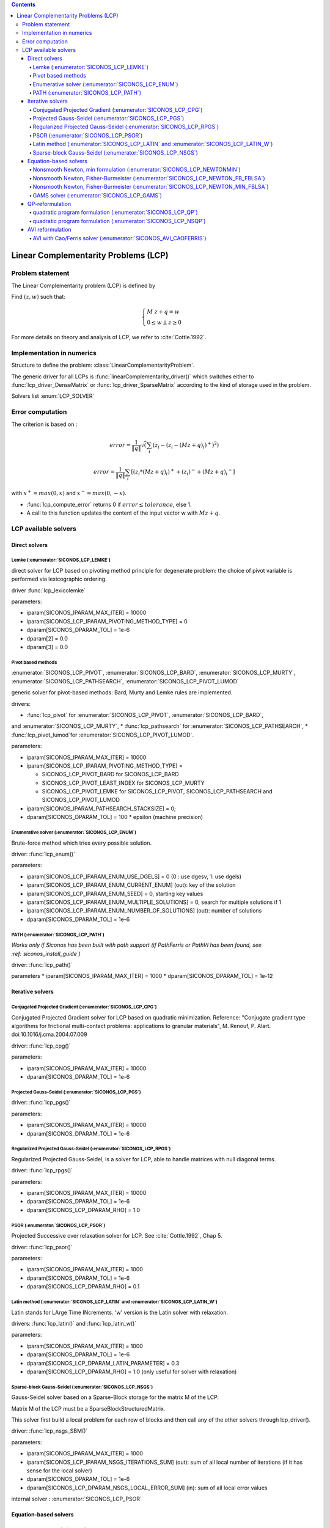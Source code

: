 .. index::
   single: Linear Complementarity Problem (LCP)
   
.. contents::

.. _lcp_problem:

Linear Complementarity Problems (LCP)
*************************************

Problem statement
=================

The Linear Complementarity problem (LCP) is defined by

Find :math:`(z,w)` such that:

.. math::

    \begin{equation*} \begin{cases}
    M \ z + q = w \\
    0 \le w \perp z \ge 0
    \end{cases} \end{equation*}


For more details on theory and analysis of LCP, we refer to :cite:`Cottle.1992`.

Implementation in numerics
==========================

Structure to define the problem: :class:`LinearComplementarityProblem`.

The generic driver for all LCPs is :func:`linearComplementarity_driver()`
which switches either to :func:`lcp_driver_DenseMatrix` or :func:`lcp_driver_SparseMatrix` according
to the kind of storage used in the problem.

Solvers list  :enum:`LCP_SOLVER`

.. _lcp_error:

Error computation
=================

The criterion is based on :

.. math::

   error = \frac{1}{\|q\| }\sqrt(\sum_{i} (z_i - (z_i - (Mz+q)_i)^{+})^2)

   error = \frac{1}{\|q\| }\sum_{i} [ (z_i*(Mz+q)_i)^{+} + (z_i)^{-} + {(Mz+q)_i}^{-} ]
   
with :math:`x^{+} = max(0,x)` and :math:`x^{-} = max(0,-x)`.



* :func:`lcp_compute_error` returns 0  if  :math:`error \leq tolerance`, else 1.
* A call to this function updates the content of the input vector w with :math:`Mz + q`.

  
.. _lcp_solvers:

LCP available solvers
=====================

Direct solvers
--------------

Lemke (:enumerator:`SICONOS_LCP_LEMKE`)
"""""""""""""""""""""""""""""""""""""""

direct solver for LCP based on pivoting method principle for degenerate problem: the choice of pivot variable is performed via lexicographic ordering.

driver :func:`lcp_lexicolemke`

parameters:

* iparam[SICONOS_IPARAM_MAX_ITER] = 10000
* iparam[SICONOS_LCP_IPARAM_PIVOTING_METHOD_TYPE] = 0
* dparam[SICONOS_DPARAM_TOL] = 1e-6
* dparam[2] = 0.0 
* dparam[3] = 0.0

Pivot based methods
"""""""""""""""""""

:enumerator:`SICONOS_LCP_PIVOT`, :enumerator:`SICONOS_LCP_BARD`,
:enumerator:`SICONOS_LCP_MURTY`, :enumerator:`SICONOS_LCP_PATHSEARCH`,
:enumerator:`SICONOS_LCP_PIVOT_LUMOD`
            
generic solver for pivot-based methods: Bard, Murty and Lemke rules are implemented.

drivers:

* :func:`lcp_pivot` for :enumerator:`SICONOS_LCP_PIVOT`, :enumerator:`SICONOS_LCP_BARD`,
and :enumerator:`SICONOS_LCP_MURTY`,
* :func:`lcp_pathsearch` for :enumerator:`SICONOS_LCP_PATHSEARCH`,
* :func:`lcp_pivot_lumod`for :enumerator:`SICONOS_LCP_PIVOT_LUMOD`.


parameters:

* iparam[SICONOS_IPARAM_MAX_ITER] = 10000
* iparam[SICONOS_LCP_IPARAM_PIVOTING_METHOD_TYPE] =

  * SICONOS_LCP_PIVOT_BARD for SICONOS_LCP_BARD
  * SICONOS_LCP_PIVOT_LEAST_INDEX for SICONOS_LCP_MURTY
  * SICONOS_LCP_PIVOT_LEMKE for SICONOS_LCP_PIVOT, SICONOS_LCP_PATHSEARCH and SICONOS_LCP_PIVOT_LUMOD

* iparam[SICONOS_IPARAM_PATHSEARCH_STACKSIZE] = 0;
* dparam[SICONOS_DPARAM_TOL] = 100 * epsilon (machine precision)



Enumerative solver (:enumerator:`SICONOS_LCP_ENUM`)
"""""""""""""""""""""""""""""""""""""""""""""""""""

Brute-force method which tries every possible solution.

driver: :func:`lcp_enum()`

parameters:

* iparam[SICONOS_LCP_IPARAM_ENUM_USE_DGELS] = 0 (0 : use dgesv, 1: use dgels)
* iparam[SICONOS_LCP_IPARAM_ENUM_CURRENT_ENUM] (out): key of the solution
* iparam[SICONOS_LCP_IPARAM_ENUM_SEED] = 0, starting key values
* iparam[SICONOS_LCP_IPARAM_ENUM_MULTIPLE_SOLUTIONS] = 0,  search for multiple solutions if 1
* iparam[SICONOS_LCP_IPARAM_ENUM_NUMBER_OF_SOLUTIONS] (out): number of solutions
* dparam[SICONOS_DPARAM_TOL] = 1e-6

PATH (:enumerator:`SICONOS_LCP_PATH`)
"""""""""""""""""""""""""""""""""""""

*Works only if Siconos has been built with path support (if PathFerris or PathVI has been found, see :ref:`siconos_install_guide`)*

driver: :func:`lcp_path()`

parameters
* iparam[SICONOS_IPARAM_MAX_ITER] = 1000
* dparam[SICONOS_DPARAM_TOL] = 1e-12

 
Iterative solvers
-----------------

Conjugated Projected Gradient (:enumerator:`SICONOS_LCP_CPG`)
"""""""""""""""""""""""""""""""""""""""""""""""""""""""""""""

Conjugated Projected Gradient solver for LCP based on quadratic minimization.
Reference: "Conjugate gradient type algorithms for frictional multi-contact problems: applications to granular materials",
M. Renouf, P. Alart. doi:10.1016/j.cma.2004.07.009

driver: :func:`lcp_cpg()`

parameters:

* iparam[SICONOS_IPARAM_MAX_ITER] = 10000
* dparam[SICONOS_DPARAM_TOL] = 1e-6

Projected Gauss-Seidel (:enumerator:`SICONOS_LCP_PGS`)
""""""""""""""""""""""""""""""""""""""""""""""""""""""

driver: :func:`lcp_pgs()`

parameters:

* iparam[SICONOS_IPARAM_MAX_ITER] = 10000
* dparam[SICONOS_DPARAM_TOL] = 1e-6

Regularized Projected Gauss-Seidel (:enumerator:`SICONOS_LCP_RPGS`)
"""""""""""""""""""""""""""""""""""""""""""""""""""""""""""""""""""

Regularized Projected Gauss-Seidel, is a solver for LCP, able to handle matrices with null diagonal terms.

driver: :func:`lcp_rpgs()`

parameters:

* iparam[SICONOS_IPARAM_MAX_ITER] = 10000
* dparam[SICONOS_DPARAM_TOL] = 1e-6
* dparam[SICONOS_LCP_DPARAM_RHO] = 1.0

PSOR (:enumerator:`SICONOS_LCP_PSOR`)
"""""""""""""""""""""""""""""""""""""

Projected Successive over relaxation solver for LCP. See :cite:`Cottle.1992`, Chap 5.

driver: :func:`lcp_psor()`

parameters:

* iparam[SICONOS_IPARAM_MAX_ITER] = 1000
* dparam[SICONOS_DPARAM_TOL] = 1e-6
* dparam[SICONOS_LCP_DPARAM_RHO] = 0.1

Latin method (:enumerator:`SICONOS_LCP_LATIN` and :enumerator:`SICONOS_LCP_LATIN_W`)
""""""""""""""""""""""""""""""""""""""""""""""""""""""""""""""""""""""""""""""""""""

Latin stands for LArge Time INcrements.
'w' version is the Latin solver with relaxation.

drivers: :func:`lcp_latin()` and :func:`lcp_latin_w()`

parameters:

* iparam[SICONOS_IPARAM_MAX_ITER] = 1000
* dparam[SICONOS_DPARAM_TOL] = 1e-6
* dparam[SICONOS_LCP_DPARAM_LATIN_PARAMETER] = 0.3
* dparam[SICONOS_LCP_DPARAM_RHO] = 1.0 (only useful for solver with relaxation)

Sparse-block Gauss-Seidel (:enumerator:`SICONOS_LCP_NSGS`)
""""""""""""""""""""""""""""""""""""""""""""""""""""""""""

Gauss-Seidel solver based on a Sparse-Block storage for the matrix M of the LCP.

Matrix M of the LCP must be a SparseBlockStructuredMatrix.

This solver first build a local problem for each row of blocks and then call any of the other solvers through lcp_driver().

driver: :func:`lcp_nsgs_SBM()`

parameters:

* iparam[SICONOS_IPARAM_MAX_ITER] = 1000
* iparam[SICONOS_LCP_IPARAM_NSGS_ITERATIONS_SUM] (out): sum of all local number of iterations (if it has sense for the local solver)
* dparam[SICONOS_DPARAM_TOL] = 1e-6
* dparam[SICONOS_LCP_DPARAM_NSGS_LOCAL_ERROR_SUM] (in): sum of all local error values

internal solver : :enumerator:`SICONOS_LCP_PSOR`

Equation-based solvers
----------------------

Nonsmooth Newton, min formulation (:enumerator:`SICONOS_LCP_NEWTONMIN`)
"""""""""""""""""""""""""""""""""""""""""""""""""""""""""""""""""""""""

Nonsmooth Newton method based on the min formulation of the LCP.

.. math::

   0 \le z \perp w \ge 0 \Longrightarrow \min(w,\rho z)=0 \Longrightarrow w = \max(0,w - \rho z)

   H(z) = H(\left[ \begin{array}{c} z \\ w \end{array}\right])= \left[ \begin{array}{c} w-Mz-q \\ min(w,\rho z) \end{array}\right] =0

References: Alart & Curnier 1990, Pang 1990


driver: :func:`lcp_newton_min()`

parameters:

* iparam[SICONOS_IPARAM_MAX_ITER] = 1000
* dparam[SICONOS_DPARAM_TOL] = 1e-6


Nonsmooth Newton, Fisher-Burmeister (:enumerator:`SICONOS_LCP_NEWTON_FB_FBLSA`)
"""""""""""""""""""""""""""""""""""""""""""""""""""""""""""""""""""""""""""""""

Nonsmooth Newton method based on the Fischer-Bursmeister NCP function.
It uses a variant of line search algorithm (VFBLSA in Facchinei-Pang 2003).

.. math::

   0 \le z \perp w \ge 0 \Longrightarrow \phi(z,w)=\sqrt{z^2+w^2}-(z+w)=0

   \Phi(z) = \left[ \begin{array}{c}  \phi(z_1,w_1) \\ \phi(z_1,w_1) \\ \vdots \\  \phi(z_n,w_n)  \end{array}\right] =0

References: Alart & Curnier 1990, Pang 1990

driver: :func:`lcp_newton_FB()`

parameters:

* iparam[SICONOS_IPARAM_MAX_ITER] = 1000
* iparam[SICONOS_IPARAM_LSA_NONMONOTONE_LS] = 0 (in): if > 0. use a non-monotone linear search
* iparam[SICONOS_IPARAM_LSA_NONMONOTONE_LS_M] = 0 (in): if a non-monotone linear search is used, specify the number of merit values to remember
* iparam[SICONOS_IPARAM_STOPPING_CRITERION] = SICONOS_STOPPING_CRITERION_USER_ROUTINE;
* dparam[SICONOS_DPARAM_TOL] = 1e-10
* dparam[SICONOS_DPARAM_LSA_ALPHA_MIN] = 1e-16;

Nonsmooth Newton, Fisher-Burmeister (:enumerator:`SICONOS_LCP_NEWTON_MIN_FBLSA`)
"""""""""""""""""""""""""""""""""""""""""""""""""""""""""""""""""""""""""""""""

A nonsmooth Newton method based based on the minFBLSA algorithm : the descent direction is given
by a min reformulation but the linesearch is done with Fischer-Burmeister (and if needed the gradient direction).

driver: :func:`lcp_newton_minFB()`

parameters: same as :enumerator:`SICONOS_LCP_NEWTON_FB_FBLSA`.

GAMS solver (:enumerator:`SICONOS_LCP_GAMS`)
""""""""""""""""""""""""""""""""""""""""""""

Optimization solvers from `GAMS <https://www.gams.com/optimization-solvers/>`_.

*Works only if Siconos has been built with GAMS support (see :ref:`siconos_install_guide`)**

driver: :func:`lcp_gams()`

parameters:

* iparam[SICONOS_IPARAM_MAX_ITER] = 10000
* dparam[SICONOS_DPARAM_TOL] = 1e-12

QP-reformulation
----------------

quadratic program formulation (:enumerator:`SICONOS_LCP_QP`)
"""""""""""""""""""""""""""""""""""""""""""""""""""""""""""""

Quadratic program formulation for solving a LCP

The QP we solve is

Minimize: :math:`z^T (M z + q)` subject to :math:`Mz  + q  \geq  0`

which is the classical reformulation that can be found
in Cottle, Pang and Stone (2009).

If the symmetry condition is not fulfilled, use the NSQP Solver.

driver: :func:`lcp_qp()`

parameters:

* iparam[SICONOS_IPARAM_MAX_ITER] = 0
* dparam[SICONOS_DPARAM_TOL] = 1e-6

quadratic program formulation (:enumerator:`SICONOS_LCP_NSQP`)
"""""""""""""""""""""""""""""""""""""""""""""""""""""""""""""""

Non symmetric (and not nonsmooth as one could have thought in a plateform dedicated to nonsmooth problems) quadratic program formulation for solving an LCP with a non symmetric matrix.

driver: :func:`lcp_nsqp()`

parameters:

* iparam[SICONOS_IPARAM_MAX_ITER] = 0
* dparam[SICONOS_DPARAM_TOL] = 1e-6

AVI reformulation
-----------------

AVI with Cao/Ferris solver (:enumerator:`SICONOS_AVI_CAOFERRIS`)
""""""""""""""""""""""""""""""""""""""""""""""""""""""""""""""""

Reformulates the LCP as an :ref:`avi_problem`, then uses the solver by Cao and
Ferris.

driver: :func:`lcp_avi_caoferris()`

parameters:

* iparam[SICONOS_IPARAM_MAX_ITER] = 10000
* dparam[SICONOS_DPARAM_TOL] = 1e-12
